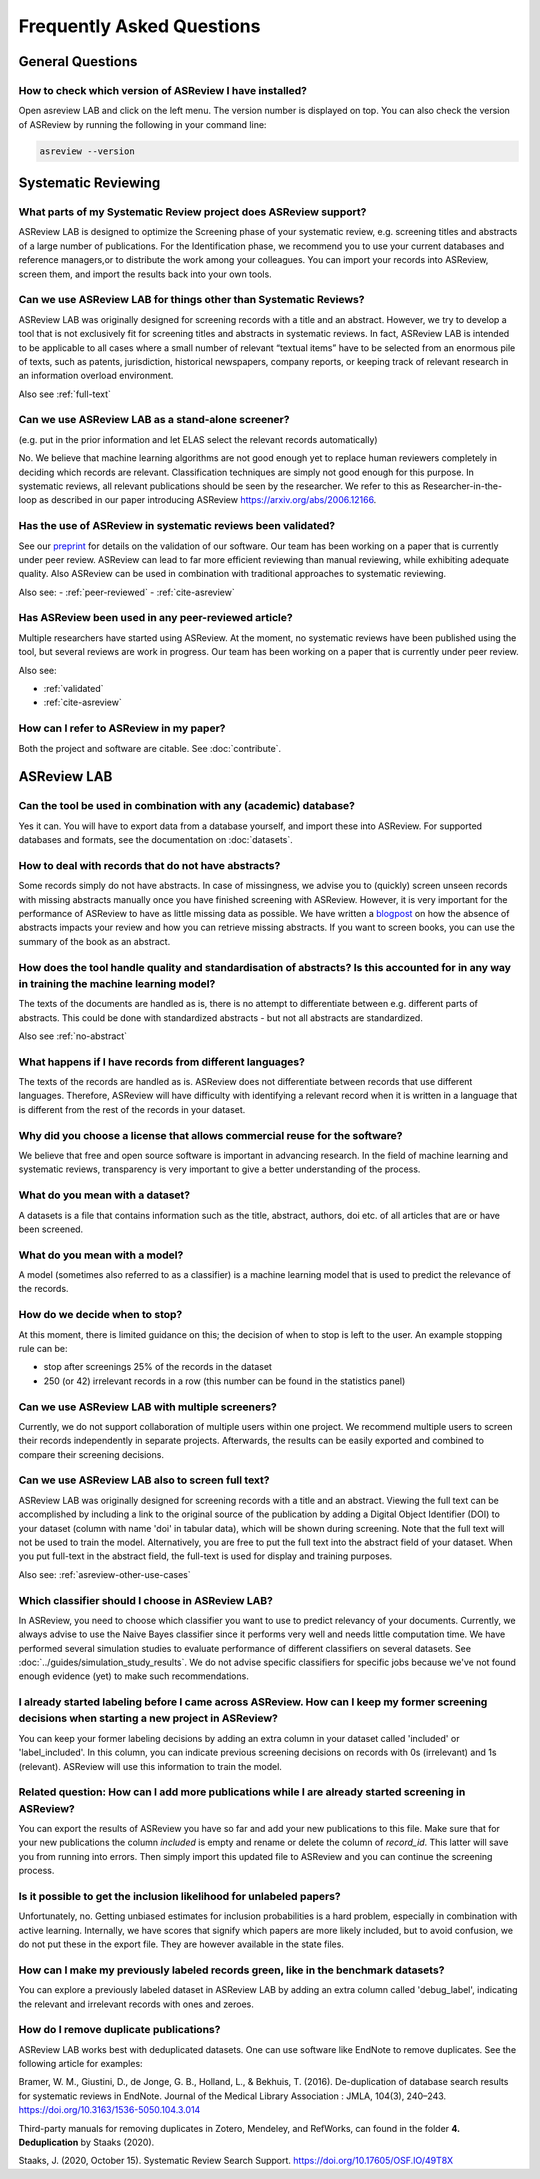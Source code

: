 Frequently Asked Questions
==========================

General Questions
-----------------

.. _which-version:

How to check which version of ASReview I have installed?
~~~~~~~~~~~~~~~~~~~~~~~~~~~~~~~~~~~~~~~~~~~~~~~~~~~~~~~~

Open asreview LAB and click on the left menu. The version number is displayed
on top. You can also check the version of ASReview by running the
following in your command line:

.. code:: bash

  asreview --version


Systematic Reviewing
--------------------

What parts of my Systematic Review project does ASReview support?
~~~~~~~~~~~~~~~~~~~~~~~~~~~~~~~~~~~~~~~~~~~~~~~~~~~~~~~~~~~~~~~~~

ASReview LAB is designed to optimize the Screening phase of your
systematic review, e.g. screening titles and abstracts of a large number
of publications. For the Identification phase, we recommend you to use
your current databases and reference managers,or to distribute the work
among your colleagues. You can import your records into ASReview, screen
them, and import the results back into your own tools.


.. _asreview-other-use-cases:

Can we use ASReview LAB for things other than Systematic Reviews?
~~~~~~~~~~~~~~~~~~~~~~~~~~~~~~~~~~~~~~~~~~~~~~~~~~~~~~~~~~~~~~~~~

ASReview LAB was originally designed for screening records with a
title and an abstract. However, we try to develop a tool that is not
exclusively fit for screening titles and abstracts in systematic
reviews. In fact, ASReview LAB is intended to be applicable to all cases
where a small number of relevant “textual items” have to be selected
from an enormous pile of texts, such as patents, jurisdiction,
historical newspapers, company reports, or keeping track of relevant
research in an information overload environment.


Also see :ref:`full-text`

Can we use ASReview LAB as a stand-alone screener?
~~~~~~~~~~~~~~~~~~~~~~~~~~~~~~~~~~~~~~~~~~~~~~~~~~

(e.g. put in the prior information and let ELAS select the relevant records automatically)

No. We believe that machine learning algorithms are not good enough yet to
replace human reviewers completely in deciding which records are relevant.
Classification techniques are simply not good enough for this purpose. In
systematic reviews, all relevant publications should be seen by the
researcher. We refer to this as Researcher-in-the-loop as described in our
paper introducing ASReview https://arxiv.org/abs/2006.12166.


.. _validated:

Has the use of ASReview in systematic reviews been validated?
~~~~~~~~~~~~~~~~~~~~~~~~~~~~~~~~~~~~~~~~~~~~~~~~~~~~~~~~~~~~~

See our `preprint <https://arxiv.org/abs/2006.12166>`__ for details on the
validation of our software. Our team has been working on a paper that is
currently under peer review. ASReview can lead to far more efficient reviewing
than manual reviewing, while exhibiting adequate quality. Also ASReview can be
used in combination with traditional approaches to systematic reviewing.

Also see:
-  :ref:`peer-reviewed`
-  :ref:`cite-asreview`


.. _peer-reviewed:

Has ASReview been used in any peer-reviewed article?
~~~~~~~~~~~~~~~~~~~~~~~~~~~~~~~~~~~~~~~~~~~~~~~~~~~~

Multiple researchers have started using ASReview. At the moment, no systematic
reviews have been published using the tool, but several reviews are work in
progress. Our team has been working on a paper that is currently under peer
review.

Also see:

-  :ref:`validated`
-  :ref:`cite-asreview`

.. _cite-asreview:


How can I refer to ASReview in my paper?
~~~~~~~~~~~~~~~~~~~~~~~~~~~~~~~~~~~~~~~~

Both the project and software are citable. See :doc:`contribute`.


ASReview LAB
------------

Can the tool be used in combination with any (academic) database?
~~~~~~~~~~~~~~~~~~~~~~~~~~~~~~~~~~~~~~~~~~~~~~~~~~~~~~~~~~~~~~~~~

Yes it can. You will have to export data from a database yourself, and
import these into ASReview. For supported databases and formats,
see the documentation on :doc:`datasets`.

.. _no-abstract:


How to deal with records that do not have abstracts?
~~~~~~~~~~~~~~~~~~~~~~~~~~~~~~~~~~~~~~~~~~~~~~~~~~~~

Some records simply do not have abstracts. In case of missingness, we advise
you to (quickly) screen unseen records with missing abstracts manually once
you have finished screening with ASReview. However, it is very important for
the performance of ASReview to have as little missing data as possible. We
have written a `blogpost <https://asreview.nl/the-importance-of-abstracts/>`__
on how the absence of abstracts impacts your review and how you can retrieve
missing abstracts. If you want to screen books, you can use the summary of the
book as an abstract.


How does the tool handle quality and standardisation of abstracts? Is this accounted for in any way in training the machine learning model?
~~~~~~~~~~~~~~~~~~~~~~~~~~~~~~~~~~~~~~~~~~~~~~~~~~~~~~~~~~~~~~~~~~~~~~~~~~~~~~~~~~~~~~~~~~~~~~~~~~~~~~~~~~~~~~~~~~~~~~~~~~~~~~~~~~~~~~~~~~~

The texts of the documents are handled as is, there is no attempt to
differentiate between e.g. different parts of abstracts. This could be done
with standardized abstracts - but not all abstracts are standardized.

Also see :ref:`no-abstract`


What happens if I have records from different languages?
~~~~~~~~~~~~~~~~~~~~~~~~~~~~~~~~~~~~~~~~~~~~~~~~~~~~~~~~

The texts of the records are handled as is. ASReview does not
differentiate between records that use different languages. Therefore,
ASReview will have difficulty with identifying a relevant record when it
is written in a language that is different from the rest of the records
in your dataset.


Why did you choose a license that allows commercial reuse for the software?
~~~~~~~~~~~~~~~~~~~~~~~~~~~~~~~~~~~~~~~~~~~~~~~~~~~~~~~~~~~~~~~~~~~~~~~~~~~

We believe that free and open source software is important in advancing
research. In the field of machine learning and systematic reviews,
transparency is very important to give a better understanding of the process.


What do you mean with a dataset?
~~~~~~~~~~~~~~~~~~~~~~~~~~~~~~~~

A datasets is a file that contains information such as the title, abstract,
authors, doi etc. of all articles that are or have been screened.


What do you mean with a model?
~~~~~~~~~~~~~~~~~~~~~~~~~~~~~~

A model (sometimes also referred to as a classifier) is a machine
learning model that is used to predict the relevance of the records.


How do we decide when to stop?
~~~~~~~~~~~~~~~~~~~~~~~~~~~~~~

At this moment, there is limited guidance on this; the decision of when to
stop is left to the user. An example stopping rule can be:

- stop after screenings 25% of the records in the dataset
- 250 (or 42) irrelevant records in a row (this number can be found in the statistics panel)


Can we use ASReview LAB with multiple screeners?
~~~~~~~~~~~~~~~~~~~~~~~~~~~~~~~~~~~~~~~~~~~~~~~~

Currently, we do not support collaboration of multiple users within one
project. We recommend multiple users to screen their records
independently in separate projects. Afterwards, the results can be
easily exported and combined to compare their screening decisions.


.. _full-text:

Can we use ASReview LAB also to screen full text?
~~~~~~~~~~~~~~~~~~~~~~~~~~~~~~~~~~~~~~~~~~~~~~~~~

ASReview LAB was originally designed for screening records with a
title and an abstract. Viewing the full text can be accomplished by
including a link to the original source of the publication by adding a
Digital Object Identifier (DOI) to your dataset (column with name 'doi'
in tabular data), which will be shown during screening. Note that the
full text will not be used to train the model. Alternatively, you are
free to put the full text into the abstract field of your dataset. When
you put full-text in the abstract field, the full-text is used for
display and training purposes.

Also see: :ref:`asreview-other-use-cases`


Which classifier should I choose in ASReview LAB?
~~~~~~~~~~~~~~~~~~~~~~~~~~~~~~~~~~~~~~~~~~~~~~~~~

In ASReview, you need to choose which classifier you want to use to predict
relevancy of your documents. Currently, we always advise to use the Naive
Bayes classifier since it performs very well and needs little computation
time. We have performed several simulation studies to evaluate performance of
different classifiers on several datasets. See
:doc:`../guides/simulation_study_results`. We do not advise specific classifiers for
specific jobs because we've not found enough evidence (yet) to make such
recommendations.


I already started labeling before I came across ASReview. How can I keep my former screening decisions when starting a new project in ASReview?
~~~~~~~~~~~~~~~~~~~~~~~~~~~~~~~~~~~~~~~~~~~~~~~~~~~~~~~~~~~~~~~~~~~~~~~~~~~~~~~~~~~~~~~~~~~~~~~~~~~~~~~~~~~~~~~~~~~~~~~~~~~~~~~~~~~~~~~~~~~~~~~

You can keep your former labeling decisions by adding an extra column in
your dataset called 'included' or 'label\_included'. In this column, you
can indicate previous screening decisions on records with 0s
(irrelevant) and 1s (relevant). ASReview will use this information to
train the model.


Related question: How can I add more publications while I are already started screening in ASReview?
~~~~~~~~~~~~~~~~~~~~~~~~~~~~~~~~~~~~~~~~~~~~~~~~~~~~~~~~~~~~~~~~~~~~~~~~~~~~~~~~~~~~~~~~~~~~~~~~~~~~

You can export the results of ASReview you have so far and add your new
publications to this file. Make sure that for your new publications the column
`included` is empty and rename or delete the column of `record_id`.
This latter will save you from running into errors. Then simply import this
updated file to ASReview and you can continue the screening process.


Is it possible to get the inclusion likelihood for unlabeled papers?
~~~~~~~~~~~~~~~~~~~~~~~~~~~~~~~~~~~~~~~~~~~~~~~~~~~~~~~~~~~~~~~~~~~~~

Unfortunately, no. Getting unbiased estimates for inclusion probabilities is a
hard problem, especially in combination with active learning. Internally, we
have scores that signify which papers are more likely included, but to avoid
confusion, we do not put these in the export file. They are however available
in the state files.


How can I make my previously labeled records green, like in the benchmark datasets?
~~~~~~~~~~~~~~~~~~~~~~~~~~~~~~~~~~~~~~~~~~~~~~~~~~~~~~~~~~~~~~~~~~~~~~~~~~~~~~~~~~~

You can explore a previously labeled dataset in ASReview LAB by adding
an extra column called 'debug\_label', indicating the relevant and
irrelevant records with ones and zeroes.


How do I remove duplicate publications?
~~~~~~~~~~~~~~~~~~~~~~~~~~~~~~~~~~~~~~~

ASReview LAB works best with deduplicated datasets. One can use software like
EndNote to remove duplicates. See the following article for examples:

Bramer, W. M., Giustini, D., de Jonge, G. B., Holland, L., & Bekhuis, T. (2016).
De-duplication of database search results for systematic reviews in EndNote.
Journal of the Medical Library Association : JMLA, 104(3), 240–243.
`https://doi.org/10.3163/1536-5050.104.3.014
<https://doi.org/10.3163/1536-5050.104.3.014>`__

Third-party manuals for removing duplicates in Zotero, Mendeley, and RefWorks,
can found in the folder **4. Deduplication** by Staaks (2020).

Staaks, J. (2020, October 15). Systematic Review Search Support.
`https://doi.org/10.17605/OSF.IO/49T8X
<https://osf.io/yh3xe/>`__

